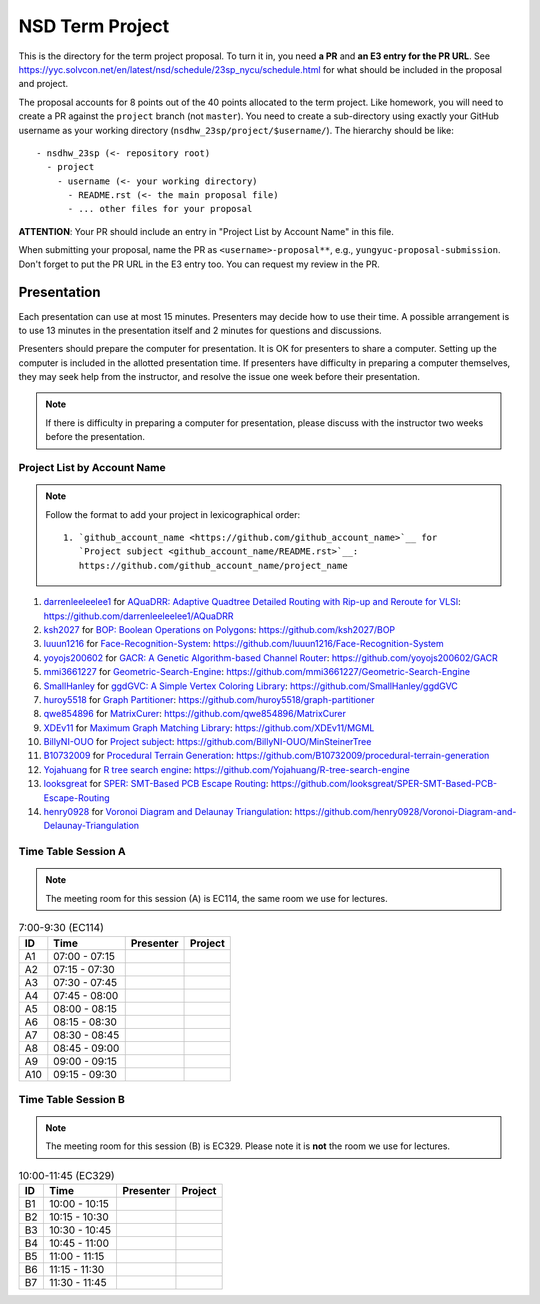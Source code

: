 ================
NSD Term Project
================

This is the directory for the term project proposal.  To turn it in, you need
**a PR** and **an E3 entry for the PR URL**.  See
https://yyc.solvcon.net/en/latest/nsd/schedule/23sp_nycu/schedule.html for what
should be included in the proposal and project.

The proposal accounts for 8 points out of the 40 points allocated to the term
project.  Like homework, you will need to create a PR against the ``project``
branch (not ``master``).  You need to create a sub-directory using exactly your
GitHub username as your working directory (``nsdhw_23sp/project/$username/``).
The hierarchy should be like::

  - nsdhw_23sp (<- repository root)
    - project
      - username (<- your working directory)
        - README.rst (<- the main proposal file)
        - ... other files for your proposal

**ATTENTION**: Your PR should include an entry in "Project List by Account
Name" in this file.

When submitting your proposal, name the PR as ``<username>-proposal**``, e.g.,
``yungyuc-proposal-submission``.  Don't forget to put the PR URL in the E3
entry too.  You can request my review in the PR.

Presentation
============

.. The presentation schedule is set.  If you want to change the time, ask for the
.. owner of the other time slot and file a PR tagging him or her and the
.. instructor (@yungyuc) against the branch `master`.  Everyone involved needs to
.. respond to agree the exchange in the PR.  The PR subject line should start with
.. ``[presentation]``.

Each presentation can use at most 15 minutes.  Presenters may decide how to use
their time.  A possible arrangement is to use 13 minutes in the presentation
itself and 2 minutes for questions and discussions.

Presenters should prepare the computer for presentation.  It is OK for
presenters to share a computer.  Setting up the computer is included in the
allotted presentation time.  If presenters have difficulty in preparing a
computer themselves, they may seek help from the instructor, and resolve the
issue one week before their presentation.

.. note::

   If there is difficulty in preparing a computer for presentation, please
   discuss with the instructor two weeks before the presentation.

Project List by Account Name
++++++++++++++++++++++++++++

.. note::

   Follow the format to add your project in lexicographical order:

   ::

     1. `github_account_name <https://github.com/github_account_name>`__ for
        `Project subject <github_account_name/README.rst>`__:
        https://github.com/github_account_name/project_name

.. The first entry is the example; do not remove.
1. `darrenleeleelee1 <https://github.com/darrenleeleelee1>`__ for
   `AQuaDRR: Adaptive Quadtree Detailed Routing with Rip-up and Reroute for
   VLSI <darrenleeleelee1/README.rst>`__:
   https://github.com/darrenleeleelee1/AQuaDRR
2. `ksh2027 <https://github.com/ksh2027>`__ for
   `BOP: Boolean Operations on Polygons <ksh2027/README.rst>`__:
   https://github.com/ksh2027/BOP
3. `luuun1216 <https://github.com/luuun1216>`__ for
   `Face-Recognition-System <luuun1216/README.md>`__:
   https://github.com/luuun1216/Face-Recognition-System
4. `yoyojs200602 <https://github.com/yoyojs200602>`__ for
   `GACR: A Genetic Algorithm-based Channel Router
   <yoyojs200602/README.md>`__:
   https://github.com/yoyojs200602/GACR
5. `mmi3661227 <https://github.com/mmi3661227>`__ for
   `Geometric-Search-Engine <mmi3661227/README.rst>`__:
   https://github.com/mmi3661227/Geometric-Search-Engine
6. `SmallHanley <https://github.com/SmallHanley>`__ for
   `ggdGVC: A Simple Vertex Coloring Library <SmallHanley/README.md>`__:
   https://github.com/SmallHanley/ggdGVC
7. `huroy5518 <https://github.com/huroy5518>`__ for
   `Graph Partitioner <huroy5518/README.md>`__:
   https://github.com/huroy5518/graph-partitioner
8. `qwe854896 <https://github.com/qwe854896>`__ for
   `MatrixCurer <qwe854896/README.rst>`__:
   https://github.com/qwe854896/MatrixCurer
9. `XDEv11 <https://github.com/XDEv11>`__ for
   `Maximum Graph Matching Library <XDEv11/README.md>`__:
   https://github.com/XDEv11/MGML
10. `BillyNI-OUO <https://github.com/BillyNI-OUO>`__ for
    `Project subject <BillyNI-OUO/README.rst>`__:
    https://github.com/BillyNI-OUO/MinSteinerTree
11. `B10732009 <https://github.com/B10732009>`__ for
    `Procedural Terrain Generation <B10732009/README.md>`__:
    https://github.com/B10732009/procedural-terrain-generation
12. `Yojahuang <https://github.com/Yojahuang>`__ for
    `R tree search engine <Yojahuang/README.md>`__:
    https://github.com/Yojahuang/R-tree-search-engine
13. `looksgreat <https://github.com/looksgreat>`__ for
    `SPER: SMT-Based PCB Escape Routing <looksgreat/README.rst>`__:
    https://github.com/looksgreat/SPER-SMT-Based-PCB-Escape-Routing
14. `henry0928 <https://github.com/henry0928>`__ for
    `Voronoi Diagram and Delaunay Triangulation <henry0928/README.rst>`__:
    https://github.com/henry0928/Voronoi-Diagram-and-Delaunay-Triangulation


Time Table Session A
++++++++++++++++++++

.. note::

  The meeting room for this session (A) is EC114, the same room we use for
  lectures.

.. list-table:: 7:00-9:30 (EC114)
  :header-rows: 1

  * - ID
    - Time
    - Presenter
    - Project
  * - A1
    - 07:00 - 07:15
    -
    -
  * - A2
    - 07:15 - 07:30
    -
    -
  * - A3
    - 07:30 - 07:45
    -
    -
  * - A4
    - 07:45 - 08:00
    -
    -
  * - A5
    - 08:00 - 08:15
    -
    -
  * - A6
    - 08:15 - 08:30
    -
    -
  * - A7
    - 08:30 - 08:45
    -
    -
  * - A8
    - 08:45 - 09:00
    -
    -
  * - A9
    - 09:00 - 09:15
    -
    -
  * - A10
    - 09:15 - 09:30
    -
    -

Time Table Session B
++++++++++++++++++++

.. note::

  The meeting room for this session (B) is EC329.  Please note it is **not**
  the room we use for lectures.

.. list-table:: 10:00-11:45 (EC329)
  :header-rows: 1

  * - ID
    - Time
    - Presenter
    - Project
  * - B1
    - 10:00 - 10:15
    -
    -
  * - B2
    - 10:15 - 10:30
    -
    -
  * - B3
    - 10:30 - 10:45
    -
    -
  * - B4
    - 10:45 - 11:00
    -
    -
  * - B5
    - 11:00 - 11:15
    -
    -
  * - B6
    - 11:15 - 11:30
    -
    -
  * - B7
    - 11:30 - 11:45
    -
    -
